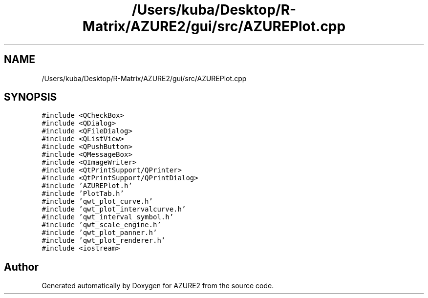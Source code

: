 .TH "/Users/kuba/Desktop/R-Matrix/AZURE2/gui/src/AZUREPlot.cpp" 3AZURE2" \" -*- nroff -*-
.ad l
.nh
.SH NAME
/Users/kuba/Desktop/R-Matrix/AZURE2/gui/src/AZUREPlot.cpp
.SH SYNOPSIS
.br
.PP
\fC#include <QCheckBox>\fP
.br
\fC#include <QDialog>\fP
.br
\fC#include <QFileDialog>\fP
.br
\fC#include <QListView>\fP
.br
\fC#include <QPushButton>\fP
.br
\fC#include <QMessageBox>\fP
.br
\fC#include <QImageWriter>\fP
.br
\fC#include <QtPrintSupport/QPrinter>\fP
.br
\fC#include <QtPrintSupport/QPrintDialog>\fP
.br
\fC#include 'AZUREPlot\&.h'\fP
.br
\fC#include 'PlotTab\&.h'\fP
.br
\fC#include 'qwt_plot_curve\&.h'\fP
.br
\fC#include 'qwt_plot_intervalcurve\&.h'\fP
.br
\fC#include 'qwt_interval_symbol\&.h'\fP
.br
\fC#include 'qwt_scale_engine\&.h'\fP
.br
\fC#include 'qwt_plot_panner\&.h'\fP
.br
\fC#include 'qwt_plot_renderer\&.h'\fP
.br
\fC#include <iostream>\fP
.br

.SH "Author"
.PP 
Generated automatically by Doxygen for AZURE2 from the source code\&.
